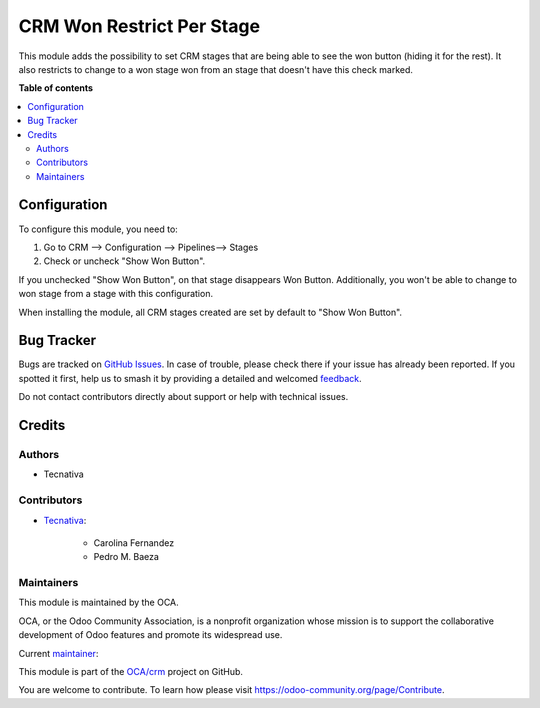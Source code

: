 ==========================
CRM Won Restrict Per Stage
==========================

.. 
   !!!!!!!!!!!!!!!!!!!!!!!!!!!!!!!!!!!!!!!!!!!!!!!!!!!!
   !! This file is generated by oca-gen-addon-readme !!
   !! changes will be overwritten.                   !!
   !!!!!!!!!!!!!!!!!!!!!!!!!!!!!!!!!!!!!!!!!!!!!!!!!!!!
   !! source digest: sha256:f2c423eee04e241482fc512afaa2782c01262f424ab48ce9ef4fb7b7aad49bf8
   !!!!!!!!!!!!!!!!!!!!!!!!!!!!!!!!!!!!!!!!!!!!!!!!!!!!

.. |badge1| image:: https://img.shields.io/badge/maturity-Beta-yellow.png
    :target: https://odoo-community.org/page/development-status
    :alt: Beta
.. |badge2| image:: https://img.shields.io/badge/licence-AGPL--3-blue.png
    :target: http://www.gnu.org/licenses/agpl-3.0-standalone.html
    :alt: License: AGPL-3
.. |badge3| image:: https://img.shields.io/badge/github-OCA%2Fcrm-lightgray.png?logo=github
    :target: https://github.com/OCA/crm/tree/16.0/crm_won_restrict_per_stage
    :alt: OCA/crm
.. |badge4| image:: https://img.shields.io/badge/weblate-Translate%20me-F47D42.png
    :target: https://translation.odoo-community.org/projects/crm-16-0/crm-16-0-crm_won_restrict_per_stage
    :alt: Translate me on Weblate
.. |badge5| image:: https://img.shields.io/badge/runboat-Try%20me-875A7B.png
    :target: https://runboat.odoo-community.org/builds?repo=OCA/crm&target_branch=16.0
    :alt: Try me on Runboat

|badge1| |badge2| |badge3| |badge4| |badge5|

This module adds the possibility to set CRM stages that are being able to see the won
button (hiding it for the rest).
It also restricts to change to a won stage won from an stage that doesn't have this
check marked.

**Table of contents**

.. contents::
   :local:

Configuration
=============

To configure this module, you need to:

1. Go to CRM --> Configuration --> Pipelines--> Stages
2. Check or uncheck "Show Won Button".

If you unchecked "Show Won Button", on that stage disappears Won Button.
Additionally, you won't be able to change to won stage from a stage with this configuration.

When installing the module, all CRM stages created are set by default to "Show Won Button".

Bug Tracker
===========

Bugs are tracked on `GitHub Issues <https://github.com/OCA/crm/issues>`_.
In case of trouble, please check there if your issue has already been reported.
If you spotted it first, help us to smash it by providing a detailed and welcomed
`feedback <https://github.com/OCA/crm/issues/new?body=module:%20crm_won_restrict_per_stage%0Aversion:%2016.0%0A%0A**Steps%20to%20reproduce**%0A-%20...%0A%0A**Current%20behavior**%0A%0A**Expected%20behavior**>`_.

Do not contact contributors directly about support or help with technical issues.

Credits
=======

Authors
~~~~~~~

* Tecnativa

Contributors
~~~~~~~~~~~~

* `Tecnativa <https://www.tecnativa.com>`_:

    * Carolina Fernandez
    * Pedro M. Baeza

Maintainers
~~~~~~~~~~~

This module is maintained by the OCA.

.. image:: https://odoo-community.org/logo.png
   :alt: Odoo Community Association
   :target: https://odoo-community.org

OCA, or the Odoo Community Association, is a nonprofit organization whose
mission is to support the collaborative development of Odoo features and
promote its widespread use.

.. |maintainer-carolinafernandez-tecnativa| image:: https://github.com/carolinafernandez-tecnativa.png?size=40px
    :target: https://github.com/carolinafernandez-tecnativa
    :alt: carolinafernandez-tecnativa

Current `maintainer <https://odoo-community.org/page/maintainer-role>`__:

|maintainer-carolinafernandez-tecnativa| 

This module is part of the `OCA/crm <https://github.com/OCA/crm/tree/16.0/crm_won_restrict_per_stage>`_ project on GitHub.

You are welcome to contribute. To learn how please visit https://odoo-community.org/page/Contribute.
